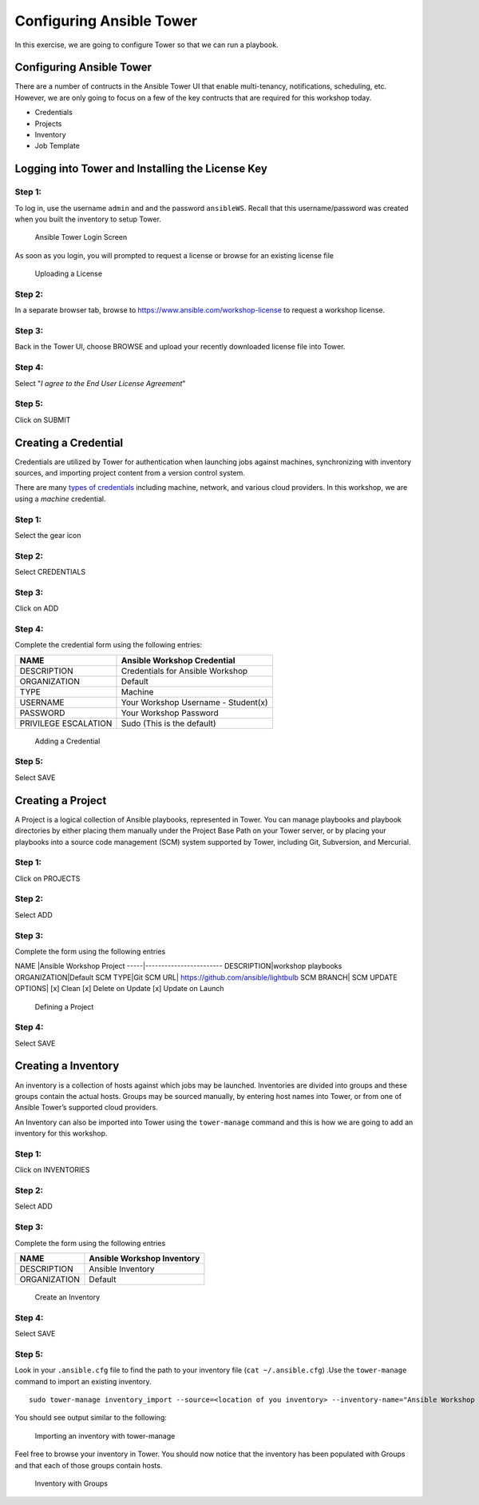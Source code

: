 .. sectionauthor: Ajay Chenampara <achenamp@redhat.com>
.. _docs admin: jduncan@redhat.com

Configuring Ansible Tower
=========================

In this exercise, we are going to configure Tower so that we can run a
playbook.

Configuring Ansible Tower
-------------------------

There are a number of contructs in the Ansible Tower UI that enable
multi-tenancy, notifications, scheduling, etc. However, we are only
going to focus on a few of the key contructs that are required for this
workshop today.

-  Credentials
-  Projects
-  Inventory
-  Job Template

Logging into Tower and Installing the License Key
-------------------------------------------------

Step 1:
~~~~~~~

To log in, use the username ``admin`` and and the password
``ansibleWS``. Recall that this username/password was created when you built the inventory to setup Tower.

.. figure:: _static/images/tower_install_splash.png
   :alt: Ansible Tower Login Screen

   Ansible Tower Login Screen
As soon as you login, you will prompted to request a license or browse
for an existing license file

.. figure:: ./_static/images/at_lic_prompt.png
   :alt: Uploading a License

   Uploading a License
Step 2:
~~~~~~~

In a separate browser tab, browse to
https://www.ansible.com/workshop-license to request a workshop license.

Step 3:
~~~~~~~

Back in the Tower UI, choose BROWSE |Browse button| and upload your
recently downloaded license file into Tower.

Step 4:
~~~~~~~

Select "*I agree to the End User License Agreement*\ "

Step 5:
~~~~~~~

Click on SUBMIT |Submit button|

Creating a Credential
---------------------

Credentials are utilized by Tower for authentication when launching jobs
against machines, synchronizing with inventory sources, and importing
project content from a version control system.

There are many `types of
credentials <http://docs.ansible.com/ansible-tower/latest/html/userguide/credentials.html#credential-types>`__
including machine, network, and various cloud providers. In this
workshop, we are using a *machine* credential.

Step 1:
~~~~~~~

Select the gear icon |Gear button|

Step 2:
~~~~~~~

Select CREDENTIALS

Step 3:
~~~~~~~

Click on ADD |Add button|

Step 4:
~~~~~~~

Complete the credential form using the following entries:

+------------------------+---------------------------------------+
| NAME                   | Ansible Workshop Credential           |
+========================+=======================================+
| DESCRIPTION            | Credentials for Ansible Workshop      |
+------------------------+---------------------------------------+
| ORGANIZATION           | Default                               |
+------------------------+---------------------------------------+
| TYPE                   | Machine                               |
+------------------------+---------------------------------------+
| USERNAME               | Your Workshop Username - Student(x)   |
+------------------------+---------------------------------------+
| PASSWORD               | Your Workshop Password                |
+------------------------+---------------------------------------+
| PRIVILEGE ESCALATION   | Sudo (This is the default)            |
+------------------------+---------------------------------------+

.. figure:: ./_static/images/at_cred_detail.png
   :alt: Adding a Credential

   Adding a Credential
Step 5:
~~~~~~~

Select SAVE |Save button|

Creating a Project
------------------

A Project is a logical collection of Ansible playbooks, represented in
Tower. You can manage playbooks and playbook directories by either
placing them manually under the Project Base Path on your Tower server,
or by placing your playbooks into a source code management (SCM) system
supported by Tower, including Git, Subversion, and Mercurial.

Step 1:
~~~~~~~

Click on PROJECTS

Step 2:
~~~~~~~

Select ADD |Add button|

Step 3:
~~~~~~~

Complete the form using the following entries

NAME \|Ansible Workshop Project -----\|------------------------
DESCRIPTION\|workshop playbooks ORGANIZATION\|Default SCM TYPE\|Git SCM
URL\| https://github.com/ansible/lightbulb SCM BRANCH\| SCM UPDATE
OPTIONS\| [x] Clean [x] Delete on Update [x] Update on Launch

.. figure:: ./_static/images/at_project_detail.png
   :alt: Defining a Project

   Defining a Project
Step 4:
~~~~~~~

Select SAVE |Save button|

Creating a Inventory
--------------------

An inventory is a collection of hosts against which jobs may be
launched. Inventories are divided into groups and these groups contain
the actual hosts. Groups may be sourced manually, by entering host names
into Tower, or from one of Ansible Tower’s supported cloud providers.

An Inventory can also be imported into Tower using the ``tower-manage``
command and this is how we are going to add an inventory for this
workshop.

Step 1:
~~~~~~~

Click on INVENTORIES

Step 2:
~~~~~~~

Select ADD |Add button|

Step 3:
~~~~~~~

Complete the form using the following entries

+----------------+------------------------------+
| NAME           | Ansible Workshop Inventory   |
+================+==============================+
| DESCRIPTION    | Ansible Inventory            |
+----------------+------------------------------+
| ORGANIZATION   | Default                      |
+----------------+------------------------------+

.. figure:: ./_static/images/at_inv_create.png
   :alt: Create an Inventory

   Create an Inventory
Step 4:
~~~~~~~

Select SAVE |Save button|

Step 5:
~~~~~~~

Look in your ``.ansible.cfg`` file to find the path to your inventory
file (``cat ~/.ansible.cfg``) .Use the ``tower-manage`` command to
import an existing inventory.

::

    sudo tower-manage inventory_import --source=<location of you inventory> --inventory-name="Ansible Workshop Inventory"

You should see output similar to the following:

.. figure:: ./_static/images/at_tm_stdout.png
   :alt: Importing an inventory with tower-manage

   Importing an inventory with tower-manage
Feel free to browse your inventory in Tower. You should now notice that
the inventory has been populated with Groups and that each of those
groups contain hosts.

.. figure:: ./_static/images/at_inv_group.png
   :alt: Inventory with Groups

   Inventory with Groups

.. |Browse button| image:: ./_static/images/at_browse.png
.. |Submit button| image:: ./_static/images/at_submit.png
.. |Gear button| image:: ./_static/images/at_gear.png
.. |Add button| image:: ./_static/images/at_add.png
.. |Save button| image:: ./_static/images/at_save.png
